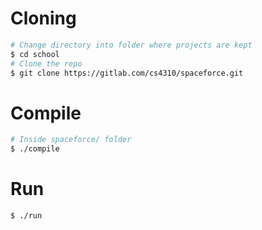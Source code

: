 * Cloning
  #+begin_src sh :tangle yes
  # Change directory into folder where projects are kept
  $ cd school
  # Clone the repo
  $ git clone https://gitlab.com/cs4310/spaceforce.git
  #+end_src
* Compile
  #+begin_src sh :tangle yes
  # Inside spaceforce/ folder
  $ ./compile
  #+end_src
* Run
  #+begin_src sh :tangle yes
  $ ./run
  #+end_src
